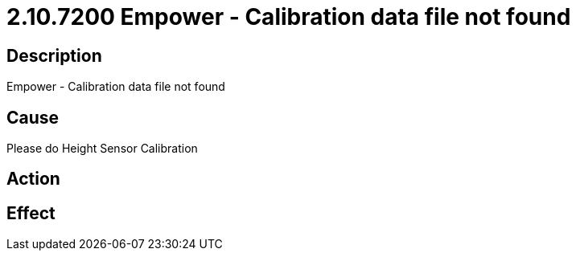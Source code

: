 = 2.10.7200 Empower - Calibration data file not found
:imagesdir: img

== Description
Empower - Calibration data file not found

== Cause
Please do Height Sensor Calibration

== Action
 

== Effect
 

